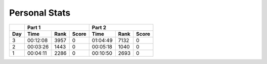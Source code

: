 .. |nbsp| unicode:: 0xA0 
   :trim:

**************************
Personal Stats
**************************

======  ========  ====  =====  ========  ====  =====
|nbsp|  Part 1                 Part 2       
------  ---------------------  ---------------------
Day     Time      Rank  Score  Time      Rank  Score
======  ========  ====  =====  ========  ====  =====
     3  00:12:08  3957      0  01:04:49  7132      0
     2  00:03:26  1443      0  00:05:18  1040      0
     1  00:04:11  2286      0  00:10:50  2693      0
======  ========  ====  =====  ========  ====  =====